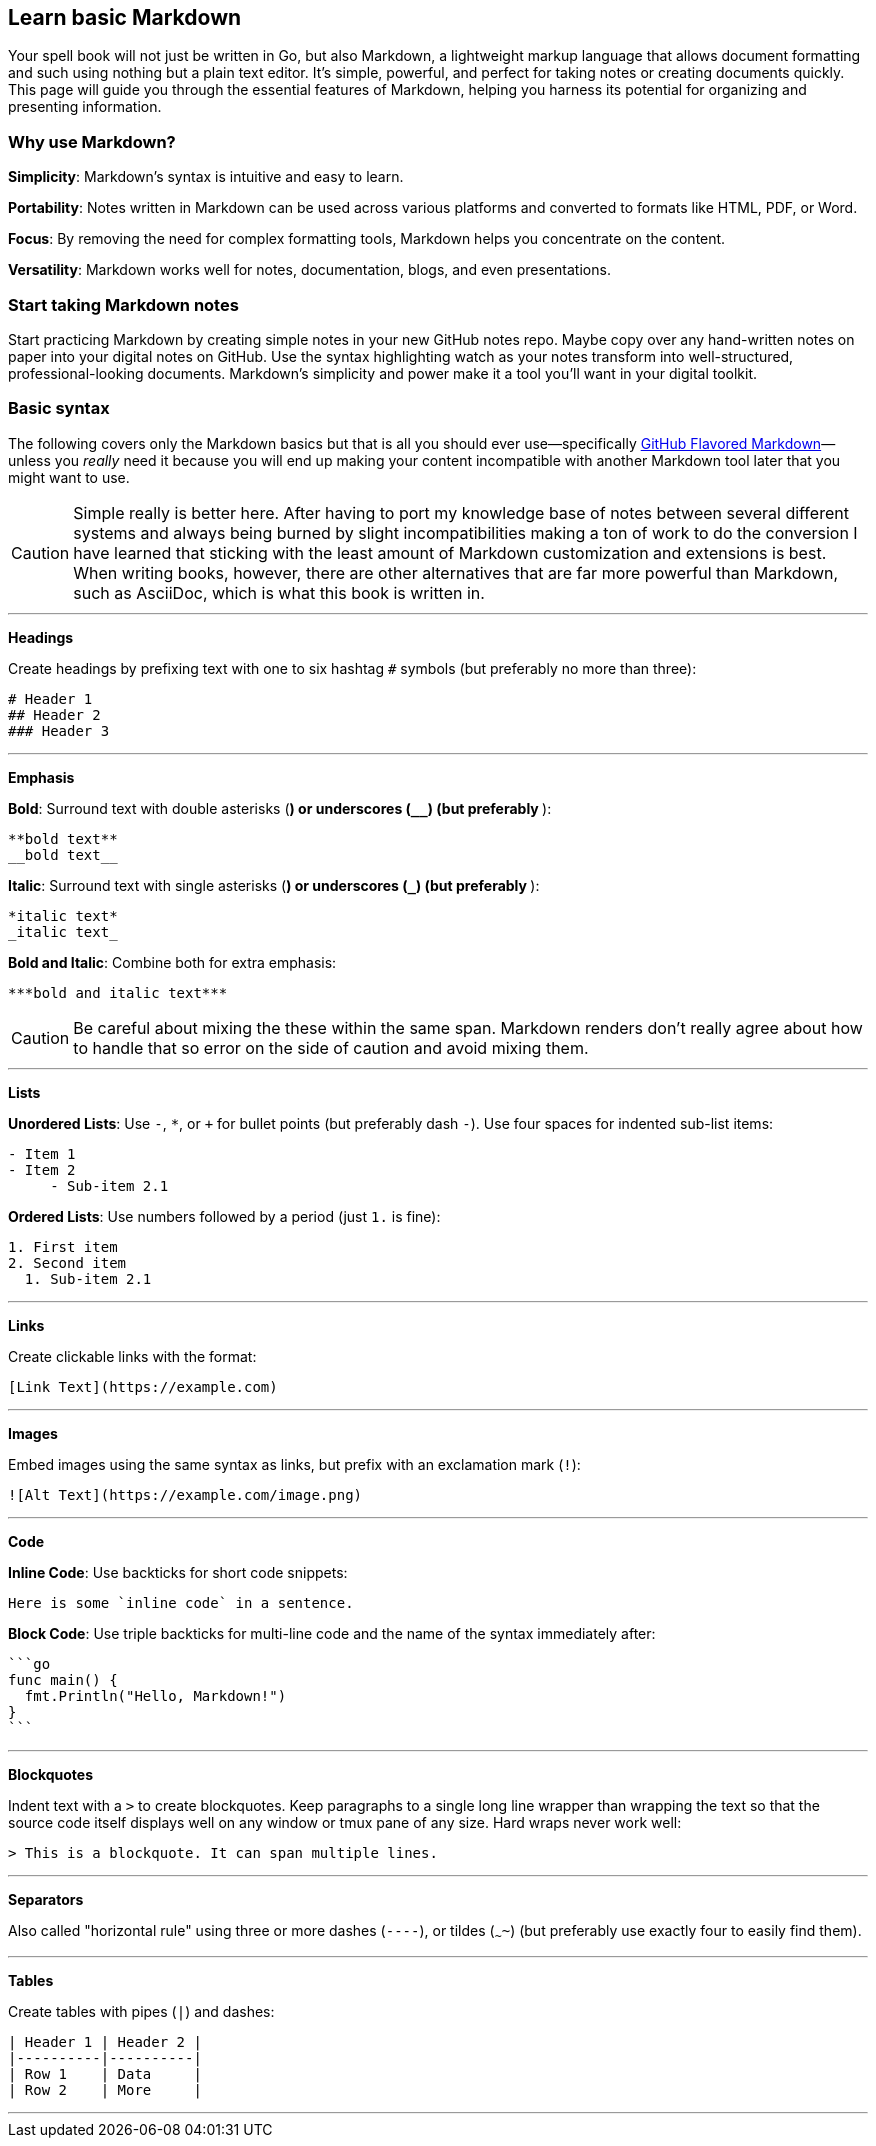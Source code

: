 == Learn basic Markdown

Your spell book will not just be written in Go, but also Markdown, a lightweight markup language that allows document formatting and such using nothing but a plain text editor. It's simple, powerful, and perfect for taking notes or creating documents quickly. This page will guide you through the essential features of Markdown, helping you harness its potential for organizing and presenting information.

=== Why use Markdown?

**Simplicity**: Markdown’s syntax is intuitive and easy to learn.

**Portability**: Notes written in Markdown can be used across various platforms and converted to formats like HTML, PDF, or Word.

**Focus**: By removing the need for complex formatting tools, Markdown helps you concentrate on the content.

**Versatility**: Markdown works well for notes, documentation, blogs, and even presentations.

=== Start taking Markdown notes

Start practicing Markdown by creating simple notes in your new GitHub notes repo. Maybe copy over any hand-written notes on paper into your digital notes on GitHub. Use the syntax highlighting watch as your notes transform into well-structured, professional-looking documents. Markdown’s simplicity and power make it a tool you’ll want in your digital toolkit.

=== Basic syntax

The following covers only the Markdown basics but that is all you should ever use—specifically https://docs.github.com/articles/markdown-basics[GitHub Flavored Markdown]—unless you _really_ need it because you will end up making your content incompatible with another Markdown tool later that you might want to use.

[CAUTION]
====
Simple really is better here. After having to port my knowledge base of notes between several different systems and always being burned by slight incompatibilities making a ton of work to do the conversion I have learned that sticking with the least amount of Markdown customization and extensions is best. When writing books, however, there are other alternatives that are far more powerful than Markdown, such as AsciiDoc, which is what this book is written in.
====

---

**Headings**

Create headings by prefixing text with one to six hashtag `#` symbols (but preferably no more than three):

[source,markdown]
----
# Header 1
## Header 2
### Header 3
----

---

**Emphasis**

**Bold**: Surround text with double asterisks (`**`) or underscores (`__`) (but preferably `**`):

[source, markdown]
----
**bold text**
__bold text__
----

*Italic*: Surround text with single asterisks (`*`) or underscores (`_`) (but preferably `*`):

[source, markdown]
----
*italic text*
_italic text_
----

***Bold and Italic***: Combine both for extra emphasis:

[source, markdown]
----
***bold and italic text***
----

[CAUTION]
====
Be careful about mixing the these within the same span. Markdown renders don't really agree about how to handle that so error on the side of caution and avoid mixing them.
====

---

**Lists**

**Unordered Lists**: Use `-`, `*`, or `+` for bullet points (but preferably dash `-`). Use four spaces for indented sub-list items:

[source, markdown]
----
- Item 1
- Item 2
     - Sub-item 2.1
----

**Ordered Lists**: Use numbers followed by a period (just `1.` is fine):

[source, markdown]
----
1. First item
2. Second item
  1. Sub-item 2.1
----

---

**Links**

Create clickable links with the format:

[source, markdown]
----
[Link Text](https://example.com)
----

---

**Images**

Embed images using the same syntax as links, but prefix with an exclamation mark (`!`):

[source, markdown]
----
![Alt Text](https://example.com/image.png)
----

---

**Code**

**Inline Code**: Use backticks for short code snippets:

[source, markdown]
----
Here is some `inline code` in a sentence.
----

**Block Code**: Use triple backticks for multi-line code and the name of the syntax immediately after:

[source, markdown]
----
```go
func main() {
  fmt.Println("Hello, Markdown!")
}
```
----

---

**Blockquotes**

Indent text with a `>` to create blockquotes. Keep paragraphs to a single long line wrapper than wrapping the text so that the source code itself displays well on any window or tmux pane of any size. Hard wraps never work well:

[source, markdown]
----
> This is a blockquote. It can span multiple lines.
----

---

**Separators**

Also called "horizontal rule" using three or more dashes (`----`), or tildes (`~~~~`) (but preferably use exactly four to easily find them).

---

**Tables**

Create tables with pipes (`|`) and dashes:

[source,markdown]
----
| Header 1 | Header 2 |
|----------|----------|
| Row 1    | Data     |
| Row 2    | More     |
----

---
